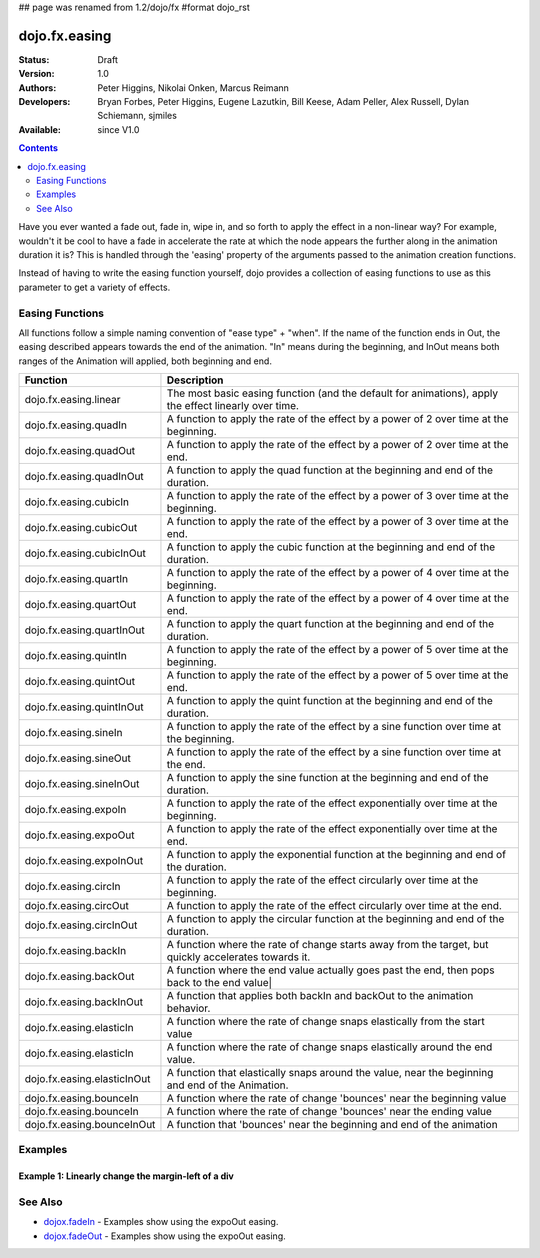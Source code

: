 ## page was renamed from 1.2/dojo/fx
#format dojo_rst

dojo.fx.easing
==============

:Status: Draft
:Version: 1.0
:Authors: Peter Higgins, Nikolai Onken, Marcus Reimann
:Developers: Bryan Forbes, Peter Higgins, Eugene Lazutkin, Bill Keese, Adam Peller, Alex Russell, Dylan Schiemann, sjmiles
:Available: since V1.0

.. contents::
    :depth: 2

Have you ever wanted a fade out, fade in, wipe in, and so forth to apply the effect in a non-linear way?  For example, wouldn't it be cool to have a fade in accelerate the rate at which the node appears the further along in the animation duration it is?  This is handled through the 'easing' property of the arguments passed to the animation creation functions.  

Instead of having to write the easing function yourself, dojo provides a collection of easing functions to use as this parameter to get a variety of effects.

================
Easing Functions
================

All functions follow a simple naming convention of "ease type" + "when".  If the name of the function ends in Out, the easing described appears 	towards the end of the animation. "In" means during the beginning, and InOut means both ranges of the Animation will applied, both beginning and end. 


+---------------------------------------+------------------------------------------------------------------------------------------------------+
|**Function**                           |**Description**                                                                                       |
+---------------------------------------+------------------------------------------------------------------------------------------------------+
| dojo.fx.easing.linear                 | The most basic easing function (and the default for animations), apply the effect linearly over time.|
+---------------------------------------+------------------------------------------------------------------------------------------------------+
| dojo.fx.easing.quadIn                 | A function to apply the rate of the effect by a power of 2 over time at the beginning.               |
+---------------------------------------+------------------------------------------------------------------------------------------------------+
| dojo.fx.easing.quadOut                | A function to apply the rate of the effect by a power of 2 over time at the end.                     |
+---------------------------------------+------------------------------------------------------------------------------------------------------+
| dojo.fx.easing.quadInOut              | A function to apply the quad function at the beginning and end of the duration.                      |
+---------------------------------------+------------------------------------------------------------------------------------------------------+
| dojo.fx.easing.cubicIn                | A function to apply the rate of the effect by a power of 3 over time at the beginning.               |
+---------------------------------------+------------------------------------------------------------------------------------------------------+
| dojo.fx.easing.cubicOut               | A function to apply the rate of the effect by a power of 3 over time at the end.                     |
+---------------------------------------+------------------------------------------------------------------------------------------------------+
| dojo.fx.easing.cubicInOut             | A function to apply the cubic function at the beginning and end of the duration.                     |
+---------------------------------------+------------------------------------------------------------------------------------------------------+
| dojo.fx.easing.quartIn                | A function to apply the rate of the effect by a power of 4 over time at the beginning.               |
+---------------------------------------+------------------------------------------------------------------------------------------------------+
| dojo.fx.easing.quartOut               | A function to apply the rate of the effect by a power of 4 over time at the end.                     |
+---------------------------------------+------------------------------------------------------------------------------------------------------+
| dojo.fx.easing.quartInOut             | A function to apply the quart function at the beginning and end of the duration.                     |
+---------------------------------------+------------------------------------------------------------------------------------------------------+
| dojo.fx.easing.quintIn                | A function to apply the rate of the effect by a power of 5 over time at the beginning.               |
+---------------------------------------+------------------------------------------------------------------------------------------------------+
| dojo.fx.easing.quintOut               | A function to apply the rate of the effect by a power of 5 over time at the end.                     |
+---------------------------------------+------------------------------------------------------------------------------------------------------+
| dojo.fx.easing.quintInOut             | A function to apply the quint function at the beginning and end of the duration.                     |
+---------------------------------------+------------------------------------------------------------------------------------------------------+
| dojo.fx.easing.sineIn                 | A function to apply the rate of the effect by a sine function over time at the beginning.            |
+---------------------------------------+------------------------------------------------------------------------------------------------------+
| dojo.fx.easing.sineOut                | A function to apply the rate of the effect by a sine function over time at the end.                  |
+---------------------------------------+------------------------------------------------------------------------------------------------------+
| dojo.fx.easing.sineInOut              | A function to apply the sine function at the beginning and end of the duration.                      |
+---------------------------------------+------------------------------------------------------------------------------------------------------+
| dojo.fx.easing.expoIn                 | A function to apply the rate of the effect exponentially over time at the beginning.                 |
+---------------------------------------+------------------------------------------------------------------------------------------------------+
| dojo.fx.easing.expoOut                | A function to apply the rate of the effect exponentially over time at the end.                       |
+---------------------------------------+------------------------------------------------------------------------------------------------------+
| dojo.fx.easing.expoInOut              | A function to apply the exponential function at the beginning and end of the duration.               |
+---------------------------------------+------------------------------------------------------------------------------------------------------+
| dojo.fx.easing.circIn                 | A function to apply the rate of the effect circularly over time at the beginning.                    |
+---------------------------------------+------------------------------------------------------------------------------------------------------+
| dojo.fx.easing.circOut                | A function to apply the rate of the effect circularly over time at the end.                          |
+---------------------------------------+------------------------------------------------------------------------------------------------------+
| dojo.fx.easing.circInOut              | A function to apply the circular function at the beginning and end of the duration.                  |
+---------------------------------------+------------------------------------------------------------------------------------------------------+
| dojo.fx.easing.backIn                 | A function where the rate of change starts away from the target, but quickly accelerates towards it. | 
+---------------------------------------+------------------------------------------------------------------------------------------------------+
| dojo.fx.easing.backOut                | A function where the end value actually goes past the end, then pops back to the end value|          |
+---------------------------------------+------------------------------------------------------------------------------------------------------+
| dojo.fx.easing.backInOut              | A function that applies both backIn and backOut to the animation behavior.                           |
+---------------------------------------+------------------------------------------------------------------------------------------------------+
| dojo.fx.easing.elasticIn              | A function where the rate of change snaps elastically from the start value                           | 
+---------------------------------------+------------------------------------------------------------------------------------------------------+
| dojo.fx.easing.elasticIn              | A function where the rate of change snaps elastically around the end value.                          | 
+---------------------------------------+------------------------------------------------------------------------------------------------------+
| dojo.fx.easing.elasticInOut           | A function that elastically snaps around the value, near the beginning and end of the Animation.     |
+---------------------------------------+------------------------------------------------------------------------------------------------------+
| dojo.fx.easing.bounceIn               | A function where the rate of change 'bounces' near the beginning value                               | 
+---------------------------------------+------------------------------------------------------------------------------------------------------+
| dojo.fx.easing.bounceIn               | A function where the rate of change 'bounces' near the ending value                                  | 
+---------------------------------------+------------------------------------------------------------------------------------------------------+
| dojo.fx.easing.bounceInOut            | A function that 'bounces' near the beginning and end of the animation                                |
+---------------------------------------+------------------------------------------------------------------------------------------------------+

========
Examples
========

Example 1:  Linearly change the margin-left of a div
----------------------------------------------------

.. cv-compound ::
  
  .. cv :: javascript

    <script>
      dojo.require("dijit.form.Button");
      dojo.require("dojo.fx.easing");
      function setup(){
         //Function linked to the button to trigger the fade.
         function moveIt() {
            dojo.style("basicNode", "marginLeft", "0px");
            var moveArgs = {
              node: "basicNode",
              properties: { marginLeft: {start: 0, end: 200, unit: "px"} },
              easing: dojo.fx.easing.linear,
              duration: 5000
            };
            dojo.animateProperty(moveArgs).play();
         }
         dojo.connect(dijit.byId("basicMoveButton"), "onClick", moveIt);
      }
      dojo.addOnLoad(setup);
    </script>

  .. cv :: html 

    <button dojoType="dijit.form.Button" id="basicMoveButton">Move the div!</button>
    <div id="basicMoveNode" style="width: 100px; height: 100px; background-color: red; margin-left: 0px;"></div>


========
See Also
========

* `dojox.fadeIn <dojox/fadeIn>`_ - Examples show using the expoOut easing.

* `dojox.fadeOut <dojox/fadeOut>`_ - Examples show using the expoOut easing.
